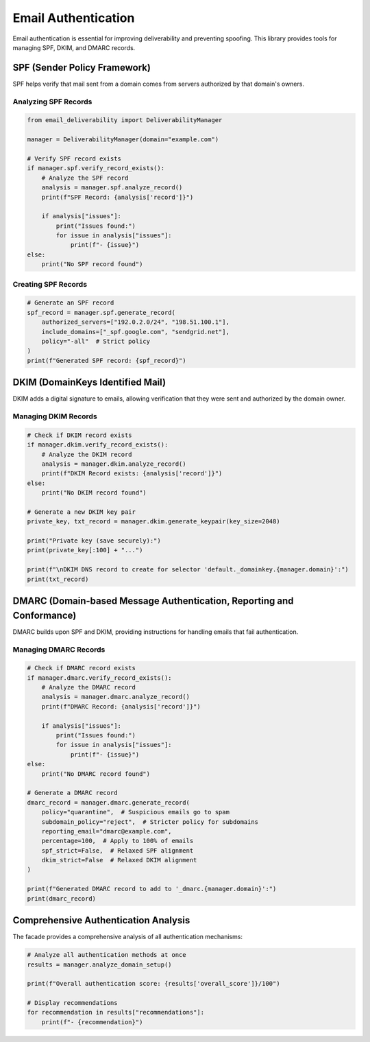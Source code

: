 .. _authentication:

=======================
Email Authentication
=======================

Email authentication is essential for improving deliverability and preventing spoofing.
This library provides tools for managing SPF, DKIM, and DMARC records.

SPF (Sender Policy Framework)
---------------------------------

SPF helps verify that mail sent from a domain comes from servers authorized by that domain's owners.

Analyzing SPF Records
^^^^^^^^^^^^^^^^^^^^

.. code-block:: python

    from email_deliverability import DeliverabilityManager

    manager = DeliverabilityManager(domain="example.com")
    
    # Verify SPF record exists
    if manager.spf.verify_record_exists():
        # Analyze the SPF record
        analysis = manager.spf.analyze_record()
        print(f"SPF Record: {analysis['record']}")
        
        if analysis["issues"]:
            print("Issues found:")
            for issue in analysis["issues"]:
                print(f"- {issue}")
    else:
        print("No SPF record found")

Creating SPF Records
^^^^^^^^^^^^^^^^^^^

.. code-block:: python

    # Generate an SPF record
    spf_record = manager.spf.generate_record(
        authorized_servers=["192.0.2.0/24", "198.51.100.1"],
        include_domains=["_spf.google.com", "sendgrid.net"],
        policy="-all"  # Strict policy
    )
    print(f"Generated SPF record: {spf_record}")

DKIM (DomainKeys Identified Mail)
----------------------------------------

DKIM adds a digital signature to emails, allowing verification that they were sent and authorized by the domain owner.

Managing DKIM Records
^^^^^^^^^^^^^^^^^^^

.. code-block:: python

    # Check if DKIM record exists
    if manager.dkim.verify_record_exists():
        # Analyze the DKIM record
        analysis = manager.dkim.analyze_record()
        print(f"DKIM Record exists: {analysis['record']}")
    else:
        print("No DKIM record found")
        
    # Generate a new DKIM key pair
    private_key, txt_record = manager.dkim.generate_keypair(key_size=2048)
    
    print("Private key (save securely):")
    print(private_key[:100] + "...")
    
    print(f"\nDKIM DNS record to create for selector 'default._domainkey.{manager.domain}':")
    print(txt_record)

DMARC (Domain-based Message Authentication, Reporting and Conformance)
------------------------------------------------------------------------------------

DMARC builds upon SPF and DKIM, providing instructions for handling emails that fail authentication.

Managing DMARC Records
^^^^^^^^^^^^^^^^^^^^

.. code-block:: python

    # Check if DMARC record exists
    if manager.dmarc.verify_record_exists():
        # Analyze the DMARC record
        analysis = manager.dmarc.analyze_record()
        print(f"DMARC Record: {analysis['record']}")
        
        if analysis["issues"]:
            print("Issues found:")
            for issue in analysis["issues"]:
                print(f"- {issue}")
    else:
        print("No DMARC record found")
        
    # Generate a DMARC record
    dmarc_record = manager.dmarc.generate_record(
        policy="quarantine",  # Suspicious emails go to spam
        subdomain_policy="reject",  # Stricter policy for subdomains
        reporting_email="dmarc@example.com",
        percentage=100,  # Apply to 100% of emails
        spf_strict=False,  # Relaxed SPF alignment
        dkim_strict=False  # Relaxed DKIM alignment
    )
    
    print(f"Generated DMARC record to add to '_dmarc.{manager.domain}':")
    print(dmarc_record)

Comprehensive Authentication Analysis
-------------------------------------------

The facade provides a comprehensive analysis of all authentication mechanisms:

.. code-block:: python

    # Analyze all authentication methods at once
    results = manager.analyze_domain_setup()
    
    print(f"Overall authentication score: {results['overall_score']}/100")
    
    # Display recommendations
    for recommendation in results["recommendations"]:
        print(f"- {recommendation}")